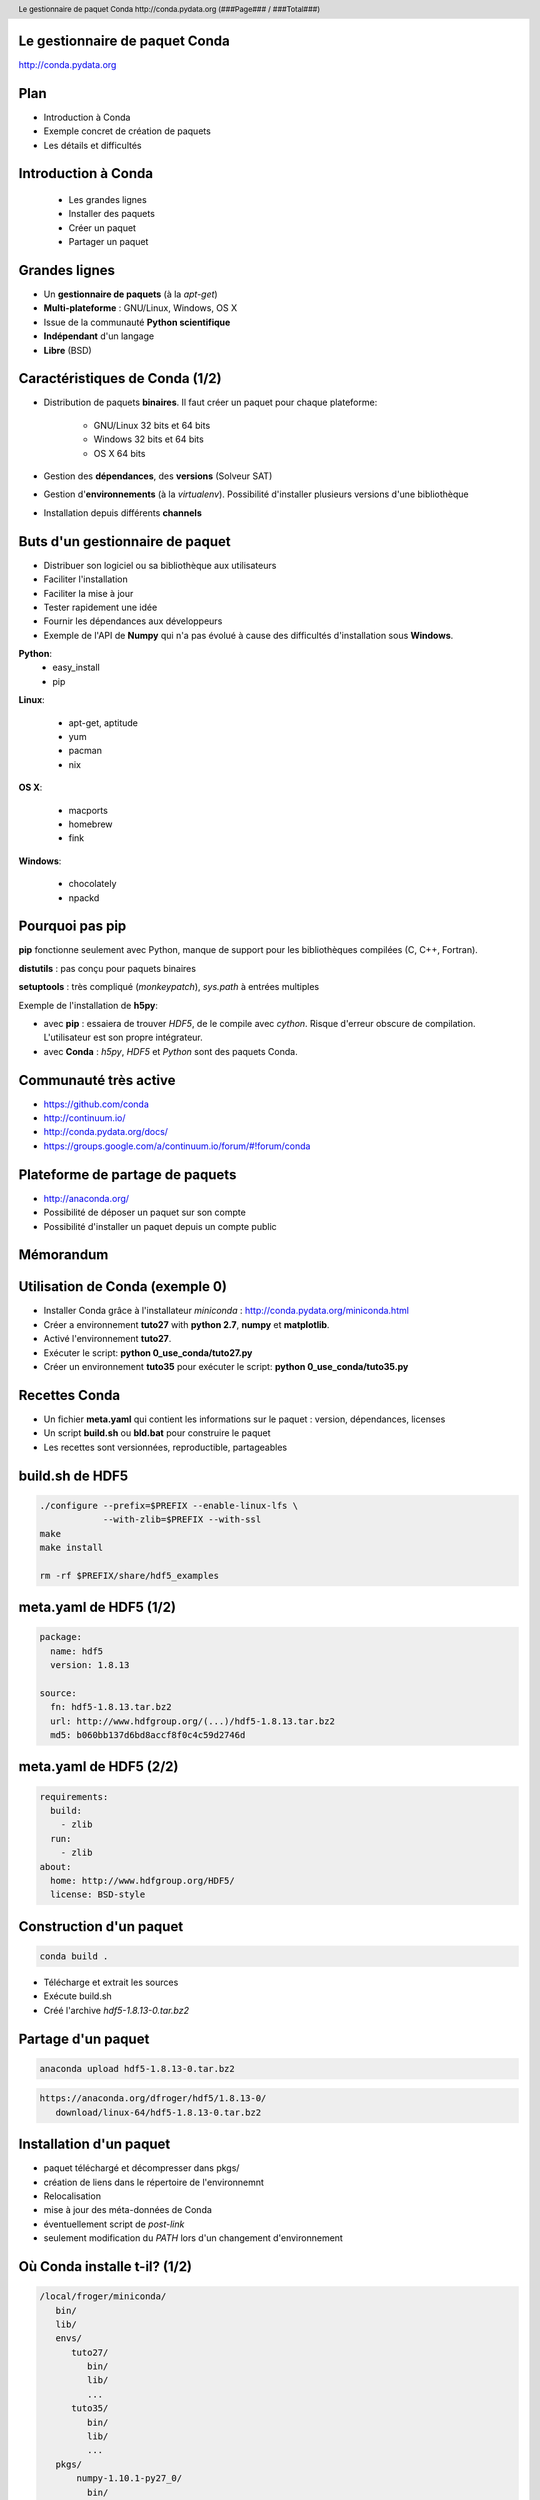 .. role:: bluetext

.. role:: greentext

.. role:: graytext

.. role:: yellowtext

.. footer::

    David Froger (SED Paris-Rocquencourt)

.. header::

    :graytext:`Le gestionnaire de paquet Conda http://conda.pydata.org (###Page### / ###Total###)`

.. raw:: pdf

    PageBreak coverpage

Le gestionnaire de paquet Conda
------------------------------------------------------------------------------

http://conda.pydata.org

.. raw:: pdf

    PageBreak full

Plan
------------------------------------------------------------------------------

* Introduction à Conda

* Exemple concret de création de paquets

* Les détails et difficultés

Introduction à Conda
------------------------------------------------------------------------------

  * Les grandes lignes
  * Installer des paquets
  * Créer un paquet
  * Partager un paquet

Grandes lignes
------------------------------------------------------------------------------

* Un **gestionnaire de paquets** (à la `apt-get`)

* **Multi-plateforme** : GNU/Linux, Windows, OS X

* Issue de la communauté **Python scientifique**

* **Indépendant** d'un langage
  
* **Libre** (BSD)

Caractéristiques de Conda (1/2)
------------------------------------------------------------------------------

* Distribution de paquets **binaires**. Il faut créer un paquet pour chaque
  plateforme:

    * GNU/Linux 32 bits et 64 bits
    * Windows  32 bits et 64 bits
    * OS X 64 bits

* Gestion des **dépendances**, des **versions** (Solveur SAT)

* Gestion d'**environnements** (à la `virtualenv`). Possibilité d'installer
  plusieurs versions d'une bibliothèque

* Installation depuis différents **channels**

Buts d'un gestionnaire de paquet
------------------------------------------------------------------------------

* Distribuer son logiciel ou sa bibliothèque aux utilisateurs

* Faciliter l'installation

* Faciliter la mise à jour

* Tester rapidement une idée 

* Fournir les dépendances aux développeurs

* Exemple de l'API de **Numpy** qui n'a pas évolué à cause des difficultés
  d'installation sous **Windows**.

.. Autres solutions
.. ---------------------------------------------------------------------------

.. raw:: pdf

    PageBreak columns

**Python**:
  * easy_install
  * pip

**Linux**:

  * apt-get, aptitude
  * yum 
  * pacman
  * nix

.. raw:: pdf

    FrameBreak

**OS X**:

  * macports
  * homebrew
  * fink

**Windows**:

  * chocolately
  * npackd

.. Historique des gestionnaire de paquet pour Python
.. ---------------------------------------------------------------------------

.. raw:: pdf

    PageBreak columns

.. image:: python-pkg-0.png
    :width: 6cm

.. raw:: pdf

    FrameBreak

.. image:: python-pkg-1.png
    :width: 6cm

.. raw:: pdf

    PageBreak full

Pourquoi pas **pip**
------------------------------------------------------------------------------

**pip** fonctionne seulement avec Python, manque de support pour
les bibliothèques compilées (C, C++, Fortran).

**distutils** : pas conçu pour paquets binaires

**setuptools** : très compliqué (`monkeypatch`), `sys.path` à entrées multiples

Exemple de l'installation de **h5py**:

* avec **pip** : essaiera de trouver `HDF5`, de le compile avec `cython`. Risque d'erreur
  obscure de compilation. L'utilisateur est son propre intégrateur.

* avec **Conda** : `h5py`, `HDF5` et `Python` sont des paquets Conda.


Communauté très active
------------------------------------------------------------------------------

* https://github.com/conda

* http://continuum.io/

* http://conda.pydata.org/docs/

* https://groups.google.com/a/continuum.io/forum/#!forum/conda


Plateforme de partage de paquets
------------------------------------------------------------------------------

* http://anaconda.org/

* Possibilité de déposer un paquet sur son compte

* Possibilité d'installer un paquet depuis un compte public

Mémorandum
------------------------------------------------------------------------------

.. image:: conda-cheatsheet.jpg

Utilisation de Conda (exemple 0)
------------------------------------------------------------------------------

* Installer Conda grâce à  l'installateur `miniconda` : http://conda.pydata.org/miniconda.html

* Créer a environnement **tuto27** with **python 2.7**, **numpy** et **matplotlib**.

* Activé l'environnement **tuto27**.

* Exécuter le script: **python 0_use_conda/tuto27.py**

* Créer un environnement **tuto35** pour exécuter le script: **python 0_use_conda/tuto35.py**


Recettes Conda
------------------------------------------------------------------------------

* Un fichier **meta.yaml** qui contient les informations sur le paquet :
  version, dépendances, licenses

* Un script **build.sh** ou **bld.bat** pour construire le paquet

* Les recettes sont versionnées, reproductible, partageables

build.sh de HDF5
------------------------------------------------------------------------------

.. code-block:: bash

    ./configure --prefix=$PREFIX --enable-linux-lfs \
                --with-zlib=$PREFIX --with-ssl
    make
    make install

    rm -rf $PREFIX/share/hdf5_examples

meta.yaml de HDF5 (1/2)
------------------------------------------------------------------------------

.. code-block:: yaml

    package:
      name: hdf5
      version: 1.8.13

    source:
      fn: hdf5-1.8.13.tar.bz2
      url: http://www.hdfgroup.org/(...)/hdf5-1.8.13.tar.bz2
      md5: b060bb137d6bd8accf8f0c4c59d2746d

meta.yaml de HDF5 (2/2)
------------------------------------------------------------------------------

.. code-block:: yaml

    requirements:
      build:
        - zlib
      run:
        - zlib
    about:
      home: http://www.hdfgroup.org/HDF5/
      license: BSD-style

Construction d'un paquet
------------------------------------------------------------------------------

.. code-block:: bash

    conda build .

* Télécharge et extrait les sources

* Exécute build.sh

* Créé l'archive `hdf5-1.8.13-0.tar.bz2`

Partage d'un paquet
------------------------------------------------------------------------------

.. code-block:: bash

    anaconda upload hdf5-1.8.13-0.tar.bz2

.. code-block:: bash

    https://anaconda.org/dfroger/hdf5/1.8.13-0/
       download/linux-64/hdf5-1.8.13-0.tar.bz2

Installation d'un paquet
------------------------------------------------------------------------------

* paquet téléchargé et décompresser dans pkgs/
* création de liens dans le répertoire de l'environnemnt
* Relocalisation
* mise à jour des méta-données de Conda
* éventuellement script de `post-link`
* seulement modification du `PATH` lors d'un changement d'environnement

Où Conda installe t-il? (1/2)
------------------------------------------------------------------------------

.. code-block:: bash

    /local/froger/miniconda/
       bin/
       lib/
       envs/
          tuto27/
             bin/
             lib/
             ...
          tuto35/
             bin/
             lib/
             ...
       pkgs/
           numpy-1.10.1-py27_0/
             bin/
             lib/
             ...

Où Conda installe t-il? (2/2)
------------------------------------------------------------------------------

* Pas besoin de privilège super utilisateur

* Hiérarchie de répertoires simples

* Simple liens symboliques de `pkgs/` vers `envs/name/`

meta.yaml de H5PY (1/2)
------------------------------------------------------------------------------

.. code-block:: yaml

    requirements:
      build:
        - numpy
        - hdf5
        - cython

meta.yaml de H5PY (2/2)
------------------------------------------------------------------------------

.. code-block:: yaml

      run:
        - python
        - numpy
        - hdf5

build.sh de H5PY
------------------------------------------------------------------------------

.. code-block:: bash

    #!/bin/bash

    export HDF5_DIR=$PREFIX

    $PYTHON setup.py install


.. raw:: pdf

    PageBreak columns

**Exemple concret : Partitionnement d'un graphe avec Metis**.

* Création d'un **paquet** `metis`:

  * langage **C**.
  * des **exécutables**.
  * un fichier d'entête **metis.h** et une bibliothèque **libmetis.so**.

* Appel d'un **exécutable** de `metis`.

* Utilisation de la **bibliothèque** `C` de `metis`.

* Création d'un **paquet** pour l'interface **Python** de `metis`.

* **Import** du module Python de `metis`.

.. raw:: pdf

    FrameBreak

.. image:: graph.pdf
    :height: 9cm

Exemple de https://metis.readthedocs.org


.. raw:: pdf

    PageBreak full


Création d'un paquet Conda pour `metis` (exemple 1)
------------------------------------------------------------------------------

* Écrire la recette Conda:

.. code-block:: bash

  1_create_metis_pkg/meta.yaml
  1_create_metis_pkg/build.sh

* Construire le paquet Conda dans les fichiers:

.. code-block:: bash

    conda build 1_create_metis_pkg

* Que contient le paquet?

* Partager le paquet

.. code-block:: bash
  
    anaconda upload ...

Appel d'un exécutable `metis` (exemple 2)
------------------------------------------------------------------------------

* Installer le paquet `tuto-metis`.

.. code-block:: bash
  
    $ conda install -c inria-pro-sed tuto-metis

* La commande `gpmetis` est accessible:

.. code-block:: bash
  
    $ which gpmetis
    /home/froger/miniconda3/envs/tuto/bin/gpmetis

* Partitionner le graphe:

.. code-block:: bash

    $ gpmetis graph.txt 3

Utilisation de la **bibliothèque** `C` de `metis` (exemple 3)
------------------------------------------------------------------------------

.. code-block:: makefile

    CFLAGS = -I$(CONDA_ENV_PATH)/include
    LDFLAGS = -L$(LIBDIR) -Wl,-rpath,$(LIBDIR) -lmetis
    LIBDIR = $(CONDA_ENV_PATH)/lib

    main: main.o
      $(CC) -o $@ $< $(LDFLAGS)

    main.o: main.c
      $(CC) -c $< $(CFLAGS)

.. code-block:: bash

    $ make
    $ ./main
    objval: 2
    part: 0 0 0 0 0 0 1 2 2 2 2 2 2 1 1 1 1 1 1

Création d'un **paquet** pour l'interface **Python** de `metis` (exemple 4)
------------------------------------------------------------------------------

* Écrire la recette Conda:

.. code-block:: bash

  4_create_metis_python_pkg/meta.yaml
  4_create_metis_python_pkg/build.sh

* Construire le paquet Conda dans les fichiers:

.. code-block:: bash

    conda build 4_create_metis_python_pkg

* Que contient le paquet?

* Partager le paquet

.. code-block:: bash
  
    anaconda upload ...

**Import** du module Python de `metis` (exemple 5)
------------------------------------------------------------------------------

* Installer les paquets conda:

  * tuto-metis-python
  * matplotlib
  * networkx
  * pydot-ng

* Exécuter le script Python:

.. code-block:: bash
  
    $ python 5_import_metis_python/main.py

* Visualiser le fichier de sortie `example.svg`.

Les détails et difficultés
------------------------------------------------------------------------------

* relocalisation
* environnement de construction
* sécurité

Relocalisation (Exemple 6)
------------------------------------------------------------------------------

.. code-block:: bash

    $ make PREFIX=$HOME/tuto-reloc install
    $ tree $HOME/tuto-reloc/
    /home/david/tuto-reloc/
        bin/
            helloA
            helloB
        lib/
            libgreet.so

    $ $HOME/tuto-reloc/bin/helloA # fichier texte
    Hello, this is an hardcoded path: /home/david/tuto-reloc

    $ $HOME/tuto-reloc/bin/helloB # fichier binaire
    Hello, this is an hardcoded path: /home/david/tuto-reloc

    $ ldd $HOME/tuto-reloc/bin/helloB | grep greet
    /home/david/tuto-reloc/lib/libgreet.so (0x00007f3745798000)


Relocalisation (Exemple 6)
------------------------------------------------------------------------------

.. code-block:: bash

    $ mv $HOME/tuto-reloc/ $HOME/tuto-reloc-moved

    $ $HOME/tuto-reloc-moved/bin/helloA # fichier texte
    Hello, this is an hardcoded path: /home/david/tuto-reloc
    # échec si l'on essaie de lire un fichier 
    # dans /home/david/tuto-reloc

    $ $HOME/tuto-reloc-moved/bin/helloB # fichier binaire
    /home/david/tuto-reloc-moved/bin/helloB: 
      error while loading shared libraries:
      /home/david/tuto-reloc/lib/libgreet.so:
      cannot open shared object file: No such file or directory

Relocalisation
------------------------------------------------------------------------------

Pour installer un paquet dans un répertoire quelconque:

    - Mettre à jour le **chemin vers les bibliothèques partagées** avec
      `install_name_tool` sur `OS X` or `patchelf` sur GNU/Linux. 
    - Mettre à jour les **chemins en dur** dans les fichiers **binaires** et
      **textes**.

Dans le fichier `meta.yaml`:

.. code-block:: yaml

    build:
      binary_relocation: true
      detect_binary_files_with_prefix: True

Compatibilité de API et ABI des bibliothèques systèmes.
------------------------------------------------------------------------------

* `GNU/Linux`: compatibilité descendante de l'API de `glibc`. Solution:
  compiler sur une version ancienne de GNU/Linux

* `OS X`: 

  * `MACOSX_DEPLOYMENT_TARGET=10.6`, nécessite le `SDK` de `OS X 10.6`.

  * `libstdc++` (`GNU`) et `libc++` (`clang`) sont incompatible.

* Paquet Conda pour `gcc`.

* Fortran http://hpc.sourceforge.net/

glibc and gcc versions
------------------------------------------------------------------------------

+--------------+--------+-------+
| distribution | glibc  | gcc   |
+==============+========+=======+
| centos 5.11  | 2.5    | 4.1.2 |
+--------------+--------+-------+
| centos 6.6   | 2.12   | 4.4.7 |
+--------------+--------+-------+
| centos 7.0   | 2.17   | 4.8.3 |
+--------------+--------+-------+
| ubuntu 12.04 | 2.15   | 4.6.3 |
+--------------+--------+-------+
| ubuntu 14.04 | 2.19   | 4.8.2 |
+--------------+--------+-------+
| debian 7     | 2.13   | 4.7.2 |
+--------------+--------+-------+
| fedora 17    | 2.15   | 4.7.0 |
+--------------+--------+-------+
| suse 12.1    | 2.12.1 | 4.6.2 |
+--------------+--------+-------+

Informations de http://distrowatch.com

Environnement de build vagrant
------------------------------------------------------------------------------

* http://ipscc.readthedocs.org

* `box` Vagrant pour `GNU/Linux` et `OS X`.

* Reproductibilité

* Minimise le risque les dépendances dans le système

Sécurité
------------------------------------------------------------------------------

* Dépôt de `Continuum` en `https`: https://repo.continuum.io/pkgs

* Possiblité de signer les paquets

* http://anaconda.org/ : ni `https` si signatures

Installation centralisée
------------------------------------------------------------------------------

* Possibilité d'une installation administrateur

* Limitation des `channels` pouvant être utilisés

Créer sont propre dépôt Conda
------------------------------------------------------------------------------

* Mettre les paquets dans un dossier

* Commande `conda index`

* Utiliser le protocole `http(s)//`, `file//`, ...

* Possibilité de signer les paquets, vérification à l'installation

Merci! Question?
------------------------------------------------------------------------------
